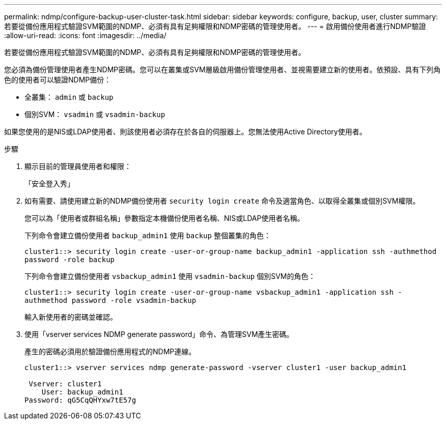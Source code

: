 ---
permalink: ndmp/configure-backup-user-cluster-task.html 
sidebar: sidebar 
keywords: configure, backup, user, cluster 
summary: 若要從備份應用程式驗證SVM範圍的NDMP、必須有具有足夠權限和NDMP密碼的管理使用者。 
---
= 啟用備份使用者進行NDMP驗證
:allow-uri-read: 
:icons: font
:imagesdir: ../media/


[role="lead"]
若要從備份應用程式驗證SVM範圍的NDMP、必須有具有足夠權限和NDMP密碼的管理使用者。

您必須為備份管理使用者產生NDMP密碼。您可以在叢集或SVM層級啟用備份管理使用者、並視需要建立新的使用者。依預設、具有下列角色的使用者可以驗證NDMP備份：

* 全叢集： `admin` 或 `backup`
* 個別SVM： `vsadmin` 或 `vsadmin-backup`


如果您使用的是NIS或LDAP使用者、則該使用者必須存在於各自的伺服器上。您無法使用Active Directory使用者。

.步驟
. 顯示目前的管理員使用者和權限：
+
「安全登入秀」

. 如有需要、請使用建立新的NDMP備份使用者 `security login create` 命令及適當角色、以取得全叢集或個別SVM權限。
+
您可以為「使用者或群組名稱」參數指定本機備份使用者名稱、NIS或LDAP使用者名稱。

+
下列命令會建立備份使用者 `backup_admin1` 使用 `backup` 整個叢集的角色：

+
`cluster1::> security login create -user-or-group-name backup_admin1 -application ssh -authmethod password -role backup`

+
下列命令會建立備份使用者 `vsbackup_admin1` 使用 `vsadmin-backup` 個別SVM的角色：

+
`cluster1::> security login create -user-or-group-name vsbackup_admin1 -application ssh -authmethod password -role vsadmin-backup`

+
輸入新使用者的密碼並確認。

. 使用「vserver services NDMP generate password」命令、為管理SVM產生密碼。
+
產生的密碼必須用於驗證備份應用程式的NDMP連線。

+
[listing]
----
cluster1::> vserver services ndmp generate-password -vserver cluster1 -user backup_admin1

 Vserver: cluster1
    User: backup_admin1
Password: qG5CqQHYxw7tE57g
----

